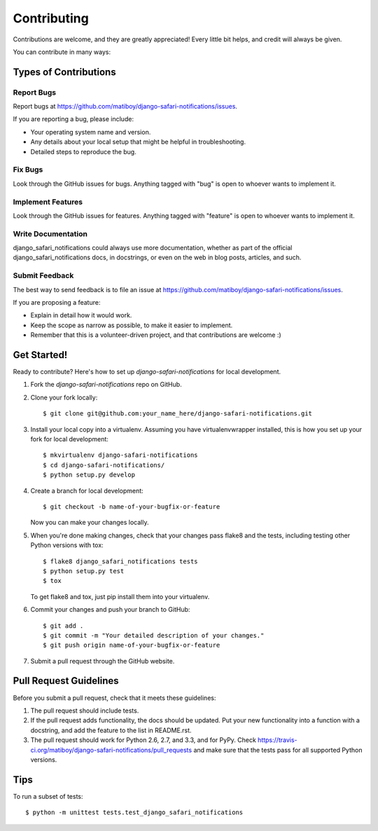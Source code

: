 ============
Contributing
============

Contributions are welcome, and they are greatly appreciated! Every
little bit helps, and credit will always be given. 

You can contribute in many ways:

Types of Contributions
----------------------

Report Bugs
~~~~~~~~~~~

Report bugs at https://github.com/matiboy/django-safari-notifications/issues.

If you are reporting a bug, please include:

* Your operating system name and version.
* Any details about your local setup that might be helpful in troubleshooting.
* Detailed steps to reproduce the bug.

Fix Bugs
~~~~~~~~

Look through the GitHub issues for bugs. Anything tagged with "bug"
is open to whoever wants to implement it.

Implement Features
~~~~~~~~~~~~~~~~~~

Look through the GitHub issues for features. Anything tagged with "feature"
is open to whoever wants to implement it.

Write Documentation
~~~~~~~~~~~~~~~~~~~

django_safari_notifications could always use more documentation, whether as part of the 
official django_safari_notifications docs, in docstrings, or even on the web in blog posts,
articles, and such.

Submit Feedback
~~~~~~~~~~~~~~~

The best way to send feedback is to file an issue at https://github.com/matiboy/django-safari-notifications/issues.

If you are proposing a feature:

* Explain in detail how it would work.
* Keep the scope as narrow as possible, to make it easier to implement.
* Remember that this is a volunteer-driven project, and that contributions
  are welcome :)

Get Started!
------------

Ready to contribute? Here's how to set up `django-safari-notifications` for local development.

1. Fork the `django-safari-notifications` repo on GitHub.
2. Clone your fork locally::

    $ git clone git@github.com:your_name_here/django-safari-notifications.git

3. Install your local copy into a virtualenv. Assuming you have virtualenvwrapper installed, this is how you set up your fork for local development::

    $ mkvirtualenv django-safari-notifications
    $ cd django-safari-notifications/
    $ python setup.py develop

4. Create a branch for local development::

    $ git checkout -b name-of-your-bugfix-or-feature

   Now you can make your changes locally.

5. When you're done making changes, check that your changes pass flake8 and the
   tests, including testing other Python versions with tox::

        $ flake8 django_safari_notifications tests
        $ python setup.py test
        $ tox

   To get flake8 and tox, just pip install them into your virtualenv. 

6. Commit your changes and push your branch to GitHub::

    $ git add .
    $ git commit -m "Your detailed description of your changes."
    $ git push origin name-of-your-bugfix-or-feature

7. Submit a pull request through the GitHub website.

Pull Request Guidelines
-----------------------

Before you submit a pull request, check that it meets these guidelines:

1. The pull request should include tests.
2. If the pull request adds functionality, the docs should be updated. Put
   your new functionality into a function with a docstring, and add the
   feature to the list in README.rst.
3. The pull request should work for Python 2.6, 2.7, and 3.3, and for PyPy. Check 
   https://travis-ci.org/matiboy/django-safari-notifications/pull_requests
   and make sure that the tests pass for all supported Python versions.

Tips
----

To run a subset of tests::

    $ python -m unittest tests.test_django_safari_notifications
